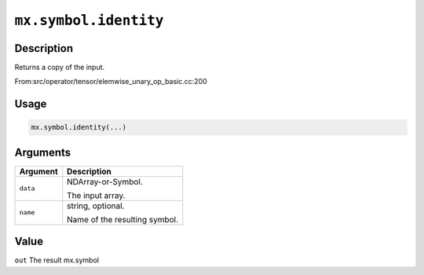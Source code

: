 .. raw:: html



``mx.symbol.identity``
============================================

Description
----------------------

Returns a copy of the input.

From:src/operator/tensor/elemwise_unary_op_basic.cc:200

Usage
----------

.. code:: r

	mx.symbol.identity(...)

Arguments
------------------

+----------------------------------------+------------------------------------------------------------+
| Argument                               | Description                                                |
+========================================+============================================================+
| ``data``                               | NDArray-or-Symbol.                                         |
|                                        |                                                            |
|                                        | The input array.                                           |
+----------------------------------------+------------------------------------------------------------+
| ``name``                               | string, optional.                                          |
|                                        |                                                            |
|                                        | Name of the resulting symbol.                              |
+----------------------------------------+------------------------------------------------------------+

Value
----------

``out`` The result mx.symbol



.. disqus::
   :disqus_identifier: mx.symbol.identity
